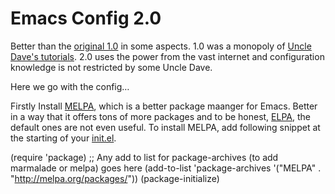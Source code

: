 * Emacs Config 2.0

Better than the [[https://github.com/chhajedji/.emacs.d/tree/1.0][original 1.0]] in some aspects. 1.0 was a monopoly of
[[https://youtube.com/playlist?list=PLX2044Ew-UVVv31a0-Qn3dA6Sd_-NyA1n][Uncle Dave's tutorials]]. 2.0 uses the power from the vast internet and
configuration knowledge is not restricted by some Uncle Dave.

Here we go with the config...

Firstly Install [[https://melpa.org/#/][MELPA]], which is a better package maanger for
Emacs. Better in a way that it offers tons of more packages and to be
honest, [[https://elpa.gnu.org/][ELPA]], the default ones are not even useful. To install MELPA, add
following snippet at the starting of your [[./init.el][init.el]].

#+begin_emacs-lisp
(require 'package)
;; Any add to list for package-archives (to add marmalade or melpa) goes here
(add-to-list 'package-archives 
    '("MELPA" .
      "http://melpa.org/packages/"))
(package-initialize)
#+end_emacs-lisp
